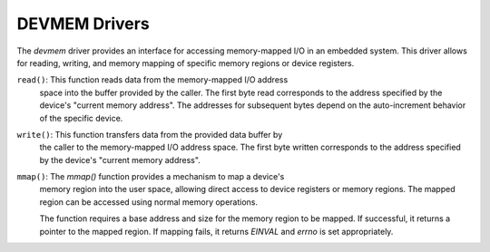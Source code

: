 ==============
DEVMEM Drivers
==============

The `devmem` driver provides an interface for accessing memory-mapped
I/O in an embedded system. This driver allows for reading, writing, and
memory mapping of specific memory regions or device registers.

``read()``: This function reads data from the memory-mapped I/O address
  space into the buffer provided by the caller. The first byte read
  corresponds to the address specified by the device's "current memory
  address". The addresses for subsequent bytes depend on the auto-increment
  behavior of the specific device.

``write()``: This function transfers data from the provided data buffer by
  the caller to the memory-mapped I/O address space. The first byte written
  corresponds to the address specified by the device's "current memory address".

``mmap()``: The `mmap()` function provides a mechanism to map a device's
  memory region into the user space, allowing direct access to device
  registers or memory regions. The mapped region can be accessed using
  normal memory operations.

  The function requires a base address and size for the memory region
  to be mapped. If successful, it returns a pointer to the mapped region.
  If mapping fails, it returns `EINVAL` and `errno` is set appropriately.

